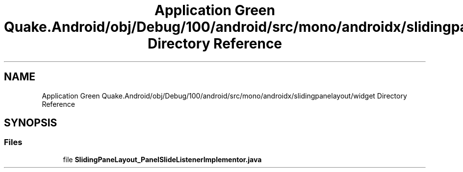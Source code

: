 .TH "Application Green Quake.Android/obj/Debug/100/android/src/mono/androidx/slidingpanelayout/widget Directory Reference" 3 "Thu Apr 29 2021" "Version 1.0" "Green Quake" \" -*- nroff -*-
.ad l
.nh
.SH NAME
Application Green Quake.Android/obj/Debug/100/android/src/mono/androidx/slidingpanelayout/widget Directory Reference
.SH SYNOPSIS
.br
.PP
.SS "Files"

.in +1c
.ti -1c
.RI "file \fBSlidingPaneLayout_PanelSlideListenerImplementor\&.java\fP"
.br
.in -1c
